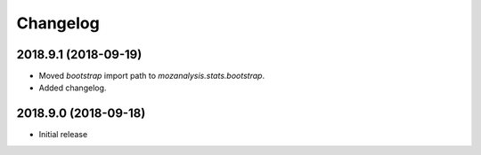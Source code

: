 Changelog
---------

2018.9.1 (2018-09-19)
^^^^^^^^^^^^^^^^^^^^^

- Moved `bootstrap` import path to `mozanalysis.stats.bootstrap`.
- Added changelog.

2018.9.0 (2018-09-18)
^^^^^^^^^^^^^^^^^^^^^

- Initial release
